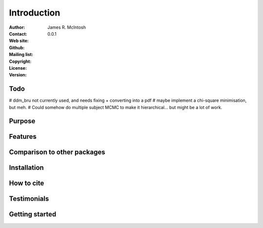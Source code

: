 ************
Introduction
************

:Author: James R. McIntosh
:Contact: 
:Web site:
:Github:
:Mailing list:
:Copyright:
:License:
:Version: 0.0.1

Todo
====
# ddm_bru not currently used, and needs fixing + converting into a pdf
# maybe implement a chi-square minimisation, but meh.
# Could somehow do multiple subject MCMC to make it hierarchical... but might be a lot of work.

Purpose
=======


Features
========


Comparison to other packages
============================


Installation
============


How to cite
===========


Testimonials
============


Getting started
===============

